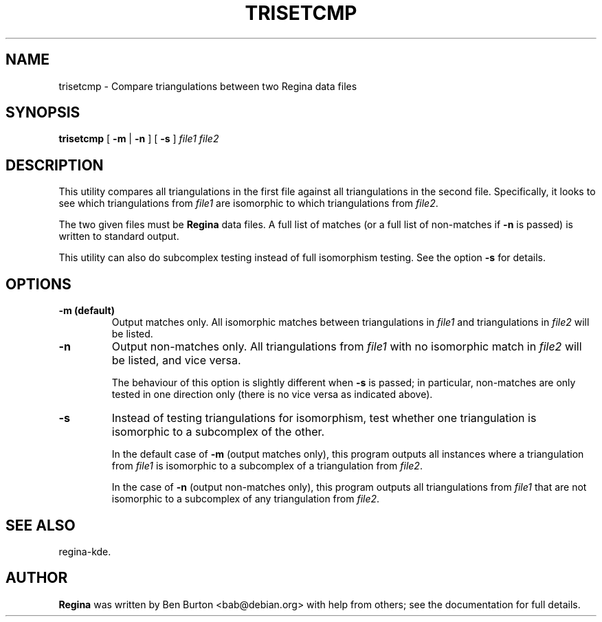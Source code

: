 .\" This manpage has been automatically generated by docbook2man 
.\" from a DocBook document.  This tool can be found at:
.\" <http://shell.ipoline.com/~elmert/comp/docbook2X/> 
.\" Please send any bug reports, improvements, comments, patches, 
.\" etc. to Steve Cheng <steve@ggi-project.org>.
.TH "TRISETCMP" "1" "19 March 2006" "" "Specialised Utilities"

.SH NAME
trisetcmp \- Compare triangulations between two Regina data files
.SH SYNOPSIS

\fBtrisetcmp\fR [ \fB-m\fR | \fB-n\fR ] [ \fB-s\fR ] \fB\fIfile1\fB\fR \fB\fIfile2\fB\fR

.SH "DESCRIPTION"
.PP
This utility compares all triangulations in the first file against
all triangulations in the second file.  Specifically, it looks to
see which triangulations from \fIfile1\fR are
isomorphic to which triangulations from
\fIfile2\fR\&.
.PP
The two given files must be \fBRegina\fR data files.
A full list of matches (or a full list of non-matches if
\fB-n\fR is passed) is written to standard output.
.PP
This utility can also do subcomplex testing instead of full
isomorphism testing.  See the option \fB-s\fR for
details.
.SH "OPTIONS"
.TP
\fB-m (default)\fR
Output matches only.  All isomorphic matches between
triangulations in \fIfile1\fR
and triangulations in \fIfile2\fR
will be listed.
.TP
\fB-n\fR
Output non-matches only.  All triangulations from
\fIfile1\fR with no isomorphic match in
\fIfile2\fR will be listed, and vice versa.

The behaviour of this option is slightly different when
\fB-s\fR is passed; in particular, non-matches are
only tested in one direction only (there is no vice versa as indicated
above).
.TP
\fB-s\fR
Instead of testing triangulations for isomorphism, test whether
one triangulation is isomorphic to a subcomplex of the other.

In the default case of \fB-m\fR (output matches only),
this program outputs all instances where a triangulation from
\fIfile1\fR is isomorphic to a subcomplex
of a triangulation from \fIfile2\fR\&.

In the case of \fB-n\fR (output non-matches only),
this program outputs all triangulations from
\fIfile1\fR that are not isomorphic to a
subcomplex of any triangulation from \fIfile2\fR\&.
.SH "SEE ALSO"
.PP
regina-kde\&.
.SH "AUTHOR"
.PP
\fBRegina\fR was written by Ben Burton <bab@debian.org> with help from others;
see the documentation for full details.
